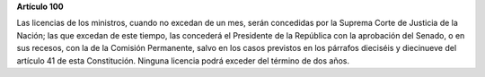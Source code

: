 **Artículo 100**

Las licencias de los ministros, cuando no excedan de un mes, serán
concedidas por la Suprema Corte de Justicia de la Nación; las que
excedan de este tiempo, las concederá el Presidente de la República con
la aprobación del Senado, o en sus recesos, con la de la Comisión
Permanente, salvo en los casos previstos en los párrafos dieciséis y
diecinueve del artículo 41 de esta Constitución. Ninguna licencia podrá
exceder del término de dos años.

